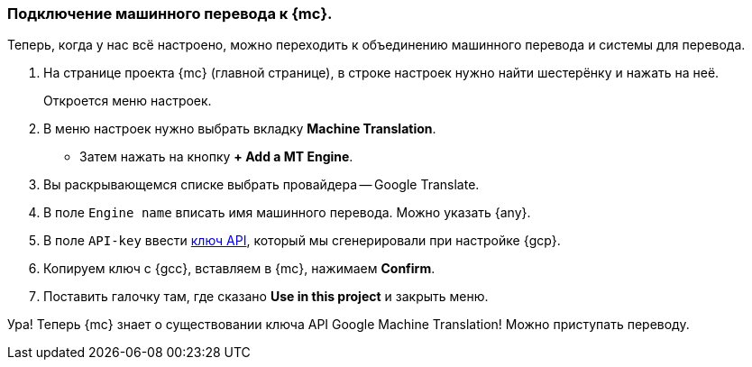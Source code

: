 === Подключение машинного перевода к {mc}.
Теперь, когда у нас всё настроено, можно переходить к объединению машинного перевода и системы для перевода.

. На странице проекта {mc} (главной странице), в строке настроек нужно найти шестерёнку и нажать на неё.
+
Откроется меню настроек.
+
. В меню настроек нужно выбрать вкладку *Machine Translation*.
- Затем нажать на кнопку *+ Add a MT Engine*.
. Вы раскрывающемся списке выбрать провайдера -- Google Translate.
. В поле `Engine name` вписать имя машинного перевода. Можно указать {any}.
. В поле `API-key` ввести <<keyGenerated,ключ API>>, который мы сгенерировали при настройке {gcp}.
. Копируем ключ с {gcc}, вставляем в {mc}, нажимаем *Confirm*.
. Поставить галочку там, где сказано *Use in this project* и закрыть меню.

Ура! Теперь {mc} знает о существовании ключа API Google Machine Translation! Можно приступать переводу.